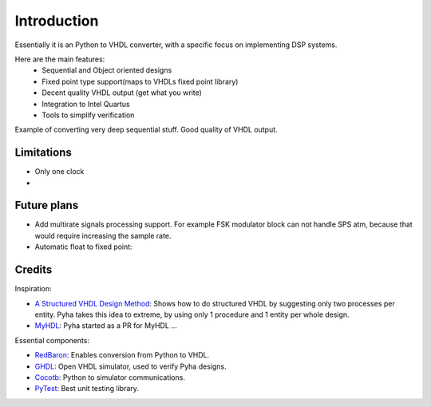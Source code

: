============
Introduction
============

Essentially it is an Python to VHDL converter, with a specific focus on implementing DSP systems.

Here are the main features:
    - Sequential and Object oriented designs
    - Fixed point type support(maps to VHDLs fixed point library)
    - Decent quality VHDL output (get what you write)
    - Integration to Intel Quartus
    - Tools to simplify verification


Example of converting very deep sequential stuff. Good quality of VHDL output.


Limitations
-----------

- Only one clock
-

Future plans
------------

- Add multirate signals processing support. For example FSK modulator block can not handle SPS atm, because that would require increasing the sample rate.
- Automatic float to fixed point:


Credits
-------

Inspiration:

- `A Structured VHDL Design Method`_: Shows how to do structured VHDL by suggesting only two processes per entity. Pyha takes this idea to extreme, by using only 1 procedure and 1 entity per whole design.
- `MyHDL`_: Pyha started as a PR for MyHDL ...


.. _A Structured VHDL Design Method: http://ens.ewi.tudelft.nl/Education/courses/et4351/structured_vhdl.pdf
.. _MyHDL: http://www.myhdl.org/

Essential components:

- `RedBaron`_: Enables conversion from Python to VHDL.
- `GHDL`_: Open VHDL simulator, used to verify Pyha designs.
- `Cocotb`_: Python to simulator communications.
- `PyTest`_: Best unit testing library.

.. _RedBaron: https://github.com/PyCQA/redbaron
.. _GHDL: https://github.com/tgingold/ghdl
.. _Cocotb: https://github.com/potentialventures/cocotb
.. _PyTest: http://doc.pytest.org/en/latest/

